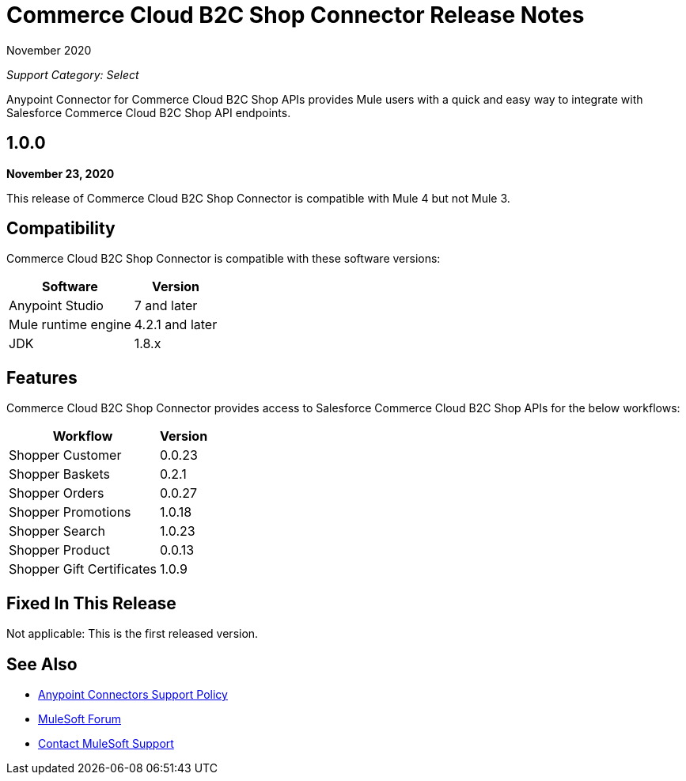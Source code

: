 = Commerce Cloud B2C Shop Connector Release Notes

November 2020

_Support Category: Select_

Anypoint Connector for Commerce Cloud B2C Shop APIs provides Mule users with a quick and easy way to integrate with Salesforce Commerce Cloud B2C Shop API endpoints.

== 1.0.0

*November 23, 2020*

This release of Commerce Cloud B2C Shop Connector is compatible with Mule 4 but not Mule 3.

== Compatibility
Commerce Cloud B2C Shop Connector is compatible with these software versions:

[%header%autowidth.spread]
|===
|Software |Version
|Anypoint Studio |7 and later
|Mule runtime engine |4.2.1 and later
|JDK |1.8.x
|===

== Features

Commerce Cloud B2C Shop Connector provides access to Salesforce Commerce Cloud B2C Shop APIs for the below workflows:

[%header%autowidth.spread]
|===
|Workflow |Version
|Shopper Customer |0.0.23
|Shopper Baskets |0.2.1
|Shopper Orders |0.0.27
|Shopper Promotions |1.0.18
|Shopper Search |1.0.23
|Shopper Product |0.0.13
|Shopper Gift Certificates |1.0.9
|===

== Fixed In This Release
Not applicable: This is the first released version.

== See Also
* https://www.mulesoft.com/legal/versioning-back-support-policy#anypoint-connectors[Anypoint Connectors Support Policy]
* https://forums.mulesoft.com[MuleSoft Forum]
* https://support.mulesoft.com[Contact MuleSoft Support]
